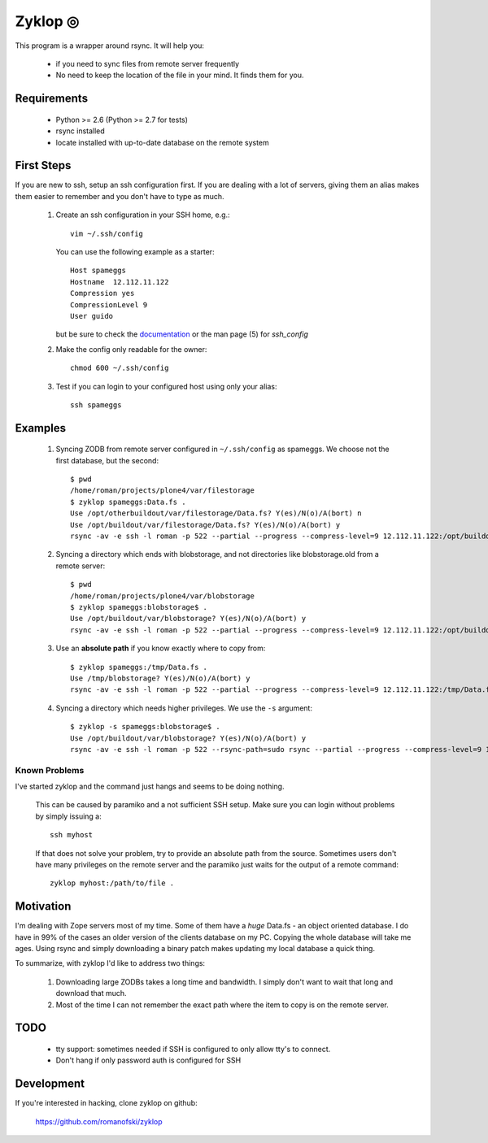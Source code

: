 ==========
 Zyklop ◎
==========

This program is a wrapper around rsync. It will help you:

    * if you need to sync files from remote server frequently
    * No need to keep the location of the file in your mind. It finds
      them for you.

Requirements
==============

    * Python >= 2.6 (Python >= 2.7 for tests)
    * rsync installed
    * locate installed with up-to-date database on the remote system


First Steps
===========

If you are new to ssh, setup an ssh configuration first. If you are
dealing with a lot of servers, giving them an alias makes them easier to
remember and you don't have to type as much.

    #. Create an ssh configuration in your SSH home, e.g.::

        vim ~/.ssh/config

       You can use the following example as a starter::

        Host spameggs
        Hostname  12.112.11.122
        Compression yes
        CompressionLevel 9
        User guido

       but be sure to check the `documentation
       <https://duckduckgo.com/?q=ssh+config+documentation&t=canonical>`_
       or the man page (5) for `ssh_config`

    #. Make the config only readable for the owner::

        chmod 600 ~/.ssh/config

    #. Test if you can login to your configured host using only your
       alias::

        ssh spameggs

Examples
========

    #. Syncing ZODB from remote server configured in ``~/.ssh/config``
       as spameggs. We choose not the first database, but the second::

        $ pwd
        /home/roman/projects/plone4/var/filestorage
        $ zyklop spameggs:Data.fs .
        Use /opt/otherbuildout/var/filestorage/Data.fs? Y(es)/N(o)/A(bort) n
        Use /opt/buildout/var/filestorage/Data.fs? Y(es)/N(o)/A(bort) y
        rsync -av -e ssh -l roman -p 522 --partial --progress --compress-level=9 12.112.11.122:/opt/buildout/var/filestorage/Data.fs /home/roman/projects/plone4/var/filestorage

    #. Syncing a directory which ends with blobstorage, and not
       directories like blobstorage.old from a remote server::

        $ pwd
        /home/roman/projects/plone4/var/blobstorage
        $ zyklop spameggs:blobstorage$ .
        Use /opt/buildout/var/blobstorage? Y(es)/N(o)/A(bort) y
        rsync -av -e ssh -l roman -p 522 --partial --progress --compress-level=9 12.112.11.122:/opt/buildout/var/blobstorage /home/roman/projects/plone4/var/

    #. Use an **absolute path** if you know exactly where to copy from::

        $ zyklop spameggs:/tmp/Data.fs .
        Use /tmp/blobstorage? Y(es)/N(o)/A(bort) y
        rsync -av -e ssh -l roman -p 522 --partial --progress --compress-level=9 12.112.11.122:/tmp/Data.fs /home/roman/projects/plone4/var/

    #. Syncing a directory which needs higher privileges. We use the
       ``-s`` argument::

        $ zyklop -s spameggs:blobstorage$ .
        Use /opt/buildout/var/blobstorage? Y(es)/N(o)/A(bort) y
        rsync -av -e ssh -l roman -p 522 --rsync-path=sudo rsync --partial --progress --compress-level=9 12.112.11.122:/opt/buildout/var/blobstorage /home/roman/projects/plone4/var/

Known Problems
--------------

I've started zyklop and the command just hangs and seems to be doing
nothing.
    This can be caused by paramiko and a not sufficient SSH setup. Make
    sure you can login without problems by simply issuing a::

        ssh myhost

    If that does not solve your problem, try to provide an absolute path
    from the source. Sometimes users don't have many privileges on the
    remote server and the paramiko just waits for the output of a remote
    command::

        zyklop myhost:/path/to/file .

Motivation
==========

I'm dealing with Zope servers most of my time. Some of them have a
*huge* Data.fs - an object oriented database. I do have in 99% of the
cases an older version of the clients database on my PC. Copying the
whole database will take me ages. Using rsync and simply downloading a
binary patch makes updating my local database a quick thing.

To summarize, with zyklop I'd like to address two things:

    1. Downloading large ZODBs takes a long time and
       bandwidth. I simply don't want to wait that long and download that
       much.
    2. Most of the time I can not remember the exact path where the item
       to copy is on the remote server.

TODO
====

    * tty support: sometimes needed if SSH is configured to only allow
      tty's to connect.
    * Don't hang if only password auth is configured for SSH

Development
===========

If you're interested in hacking, clone zyklop on github:

     https://github.com/romanofski/zyklop
